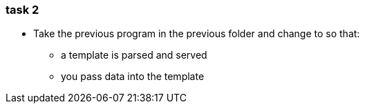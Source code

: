 === task 2

* Take the previous program in the previous folder and change to so that:
** a template is parsed and served
** you pass data into the template

